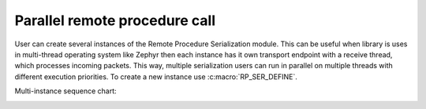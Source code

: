 .. _parallel_remote_procedure:

Parallel remote procedure call
##############################

User can create several instances of the Remote Procedure Serialization module.
This can be useful when library is uses in multi-thread operating system like Zephyr then each instance has it own transport endpoint with a receive thread, which processes incoming packets.
This way, multiple serialization users can run in parallel on multiple threads with different execution priorities.
To create a new instance use :c:macro:`RP_SER_DEFINE`.

Multi-instance sequence chart:

.. image:: img/sequence_chart.png
   :alt: Event execution
   :align: center
